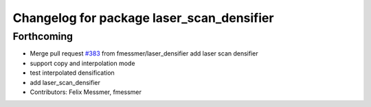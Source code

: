 ^^^^^^^^^^^^^^^^^^^^^^^^^^^^^^^^^^^^^^^^^^
Changelog for package laser_scan_densifier
^^^^^^^^^^^^^^^^^^^^^^^^^^^^^^^^^^^^^^^^^^

Forthcoming
-----------
* Merge pull request `#383 <https://github.com/ipa320/cob_driver/issues/383>`_ from fmessmer/laser_densifier
  add laser scan densifier
* support copy and interpolation mode
* test interpolated densification
* add laser_scan_densifier
* Contributors: Felix Messmer, fmessmer

